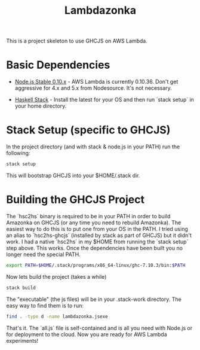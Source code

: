 #+TITLE: Lambdazonka

This is a project skeleton to use GHCJS on AWS Lambda.

* Basic Dependencies

  - [[https://nodejs.org/en/blog/release/v0.10.36/][Node.js Stable 0.10.x]] - AWS Lambda is currently 0.10.36.  Don't get
    aggressive for 4.x and 5.x from Nodesource.  It's not necessary.
    
  - [[http://haskellstack.org][Haskell Stack]] - Install the latest for your OS and then run `stack
    setup` in your home directory.
  
* Stack Setup (specific to GHCJS)

  In the project directory (and with stack & node.js in your PATH) run
  the following:
  #+begin_src sh
    stack setup
  #+end_src

  This will bootstrap GHCJS into your $HOME/.stack dir.

* Building the GHCJS Project

  The `hsc2hs` binary is required to be in your PATH in order to build
  Amazonka on GHCJS (or any time you need to rebuild Amazonka).  The
  easiest way to do this is to put one from your OS in the PATH.  I
  tried using an alias to `hsc2hs-ghcjs` (installed by stack as part
  of GHCJS) but it didn't work. I had a native `hsc2hs` in my $HOME
  from running the `stack setup` step above.  This works.  Once the
  dependencies have been built you no longer need the special PATH.
  #+begin_src sh
    export PATH=$HOME/.stack/programs/x86_64-linux/ghc-7.10.3/bin:$PATH
  #+end_src

  Now lets build the project (takes a while)
  #+begin_src sh
    stack build
  #+end_src

  The "executable" (the js files) will be in your .stack-work
  directory.  The easy way to find them is to run:
  #+begin_src sh
    find . -type d -name lambdazonka.jsexe
  #+end_src

  That's it.  The `all.js` file is self-contained and is all you need
  with Node.js or for deployment to the cloud.  Now you are ready for
  AWS Lambda experiments!
